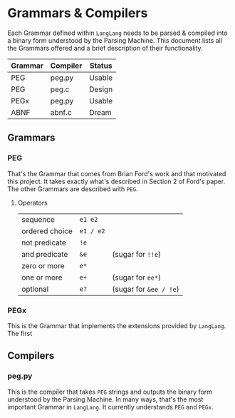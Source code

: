 * Grammars & Compilers

  Each Grammar defined within ~LangLang~ needs to be parsed & compiled
  into a binary form understood by the Parsing Machine. This document
  lists all the Grammars offered and a brief description of their
  functionality.

  | Grammar | Compiler | Status |
  |---------+----------+--------|
  | PEG     | peg.py   | Usable |
  | PEG     | peg.c    | Design |
  | PEGx    | peg.py   | Usable |
  | ABNF    | abnf.c   | Dream  |

** Grammars
*** PEG

    That's the Grammar that comes from Brian Ford's work and that
    motivated this project. It takes exactly what's described in
    Section 2 of Ford's paper. The other Grammars are described with
    ~PEG~.
**** Operators
     |----------------+-----------+------------------------|
     | sequence       | =e1 e2=   |                        |
     | ordered choice | =e1 / e2= |                        |
     | not predicate  | =!e=      |                        |
     | and predicate  | =&e=      | (sugar for =!!e=)      |
     | zero or more   | =e*=      |                        |
     | one or more    | =e+=      | (sugar for =ee*=)      |
     | optional       | =e?=      | (sugar for =&ee / !e=) |
*** PEGx
    This is the Grammar that implements the extensions provided by
    ~LangLang~. The first

** Compilers
*** peg.py
    This is the compiler that takes ~PEG~ strings and outputs the
    binary form understood by the Parsing Machine. In many ways, that's
    the most important Grammar in ~LangLang~. It currently understands
    ~PEG~ and ~PEGx~.
